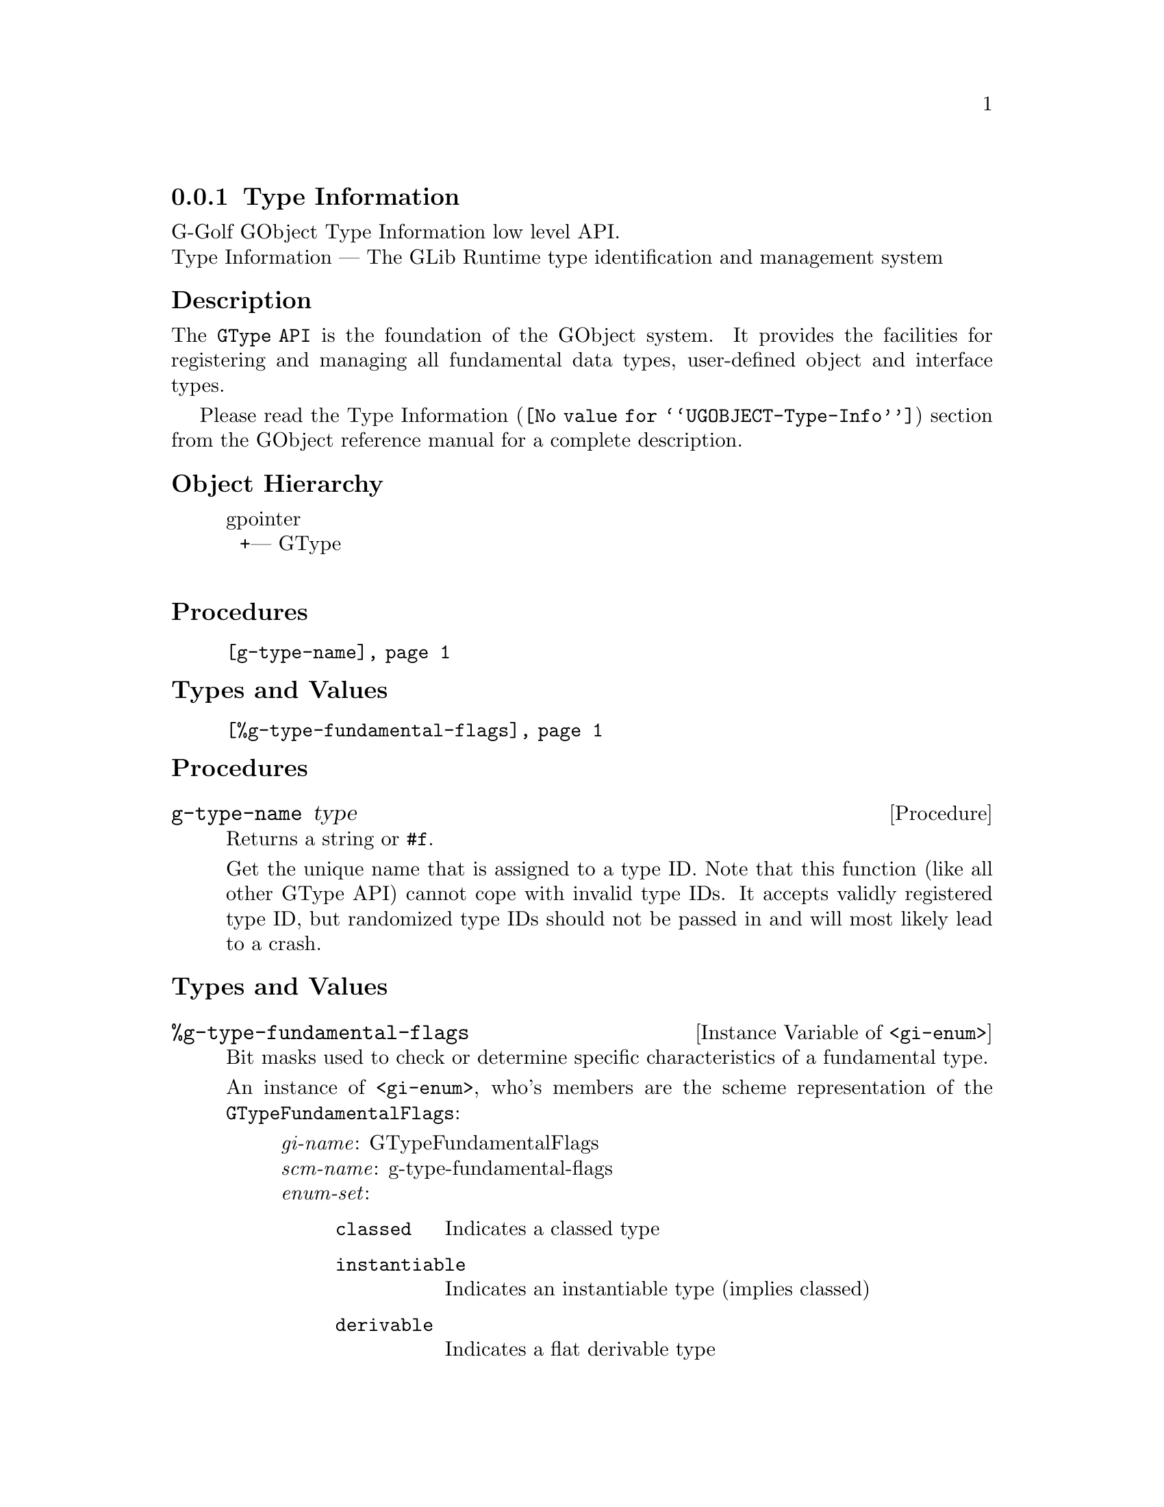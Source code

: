 @c -*-texinfo-*-
@c This is part of the GNU G-Golf Reference Manual.
@c Copyright (C) 2016 - 2018 Free Software Foundation, Inc.
@c See the file g-golf.texi for copying conditions.


@node Type Information
@subsection Type Information

G-Golf GObject Type Information low level API.@*
Type Information — The GLib Runtime type identification and management system


@subheading Description

The @code{GType API} is the foundation of the GObject system. It
provides the facilities for registering and managing all fundamental
data types, user-defined object and interface types.

Please read the @uref{@value{UGOBJECT-Type-Info}, Type Information}
section from the GObject reference manual for a complete description.


@subheading Object Hierarchy

@indentedblock
gpointer           	       @*
@ @ +--- GType		       @*
@end indentedblock


@subheading Procedures

@indentedblock
@table @code
@item @ref{g-type-name}
@end table
@end indentedblock


@subheading Types and Values

@indentedblock
@table @code
@item @ref{%g-type-fundamental-flags}
@end table
@end indentedblock


@subheading Procedures


@anchor{g-type-name}
@deffn Procedure g-type-name type

Returns a string or @code{#f}.

Get the unique name that is assigned to a type ID. Note that this
function (like all other GType API) cannot cope with invalid type
IDs. It accepts validly registered type ID, but randomized type IDs
should not be passed in and will most likely lead to a crash.
@end deffn


@subheading Types and Values


@anchor{%g-type-fundamental-flags}
@defivar <gi-enum> %g-type-fundamental-flags

Bit masks used to check or determine specific characteristics of a
fundamental type.

An instance of @code{<gi-enum>}, who's members are the scheme
representation of the @code{GTypeFundamentalFlags}:

@indentedblock
@emph{gi-name}: GTypeFundamentalFlags  @*
@emph{scm-name}: g-type-fundamental-flags  @*
@emph{enum-set}:
@indentedblock
@table @code
@item classed
Indicates a classed type

@item instantiable
Indicates an instantiable type (implies classed)

@item derivable
Indicates a flat derivable type

@item deep-derivable
Indicates a deep derivable type (implies derivable)
@end table
@end indentedblock
@end indentedblock
@end defivar
